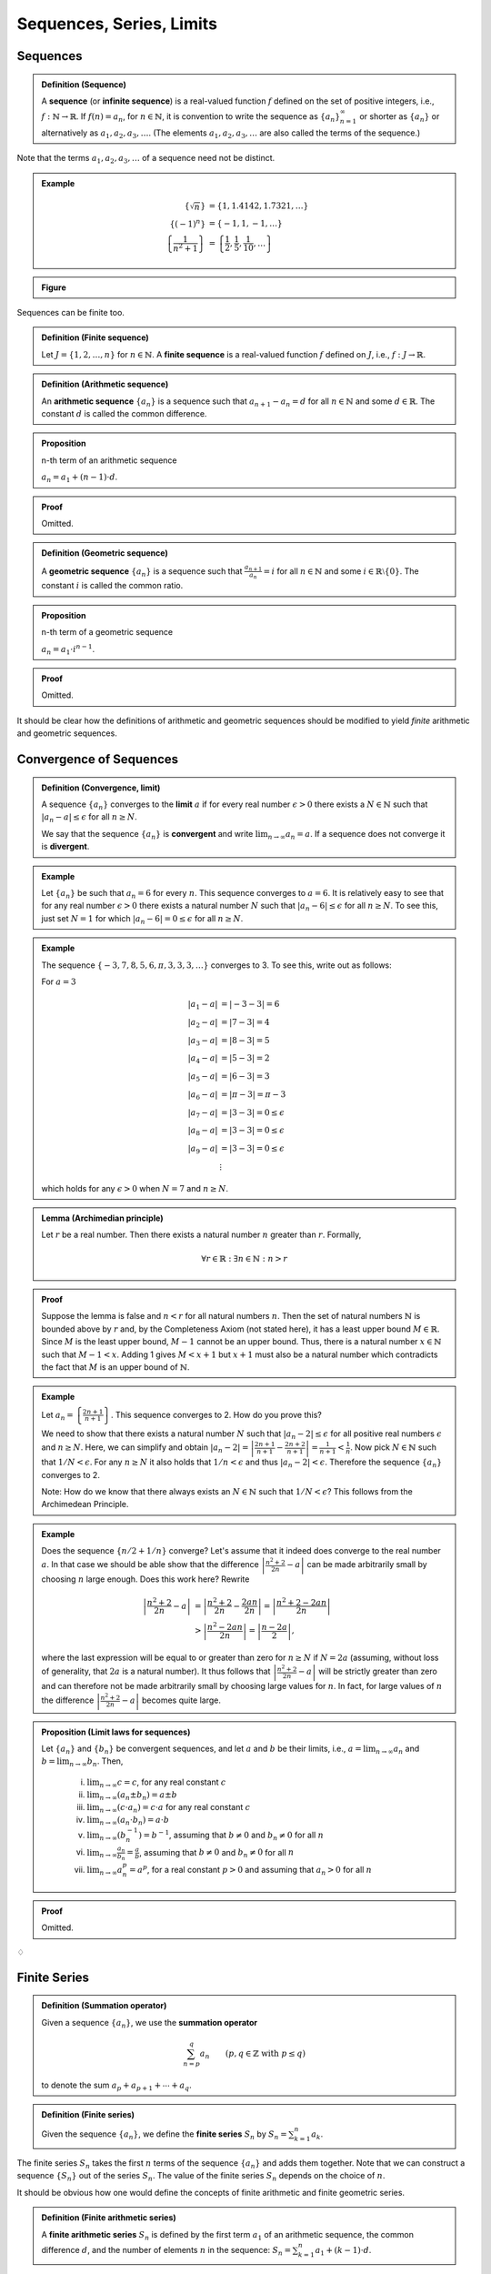 ***************************
Sequences, Series, Limits
***************************


============================
Sequences
============================

.. admonition:: Definition (Sequence)

	A **sequence** (or **infinite sequence**) is a real-valued function :math:`f` defined on the set of positive integers, i.e., :math:`f: \mathbb{N}\rightarrow \mathbb{R}`. If :math:`f(n) = a_n`, for :math:`n \in \mathbb{N}`, it is convention to write the sequence as :math:`\{a_n\}_{n=1}^\infty` or shorter as :math:`\{ a_n \}` or alternatively as :math:`a_1, a_2, a_3, \dots`. (The elements :math:`a_1, a_2, a_3,\ldots` are also called the terms of the sequence.)  


Note that the terms :math:`a_1, a_2, a_3,\dots` of a sequence need not be distinct.

.. admonition:: Example

        .. math::

		\left\{ \sqrt{n} \right\} & = \{ 1, 1.4142, 1.7321,\ldots \} \\
		\{ (-1)^n \} & = \{-1, 1, -1, \dots \} \\
		\left\{ \frac{1}{n^2+1} \right\} &= \left\{ \frac{1}{2}, \frac{1}{5}, \frac{1}{10}, \dots \right\} 


.. admonition:: Figure                

        .. plot:: ./pyplots/sequences.png

Sequences can be finite too.

.. admonition:: Definition (Finite sequence)

	Let :math:`J=\{1,2,\ldots,n\}` for :math:`n \in \mathbb{N}`. A **finite sequence** is a real-valued function :math:`f` defined on :math:`J`, i.e., :math:`f: J \rightarrow \mathbb{R}`.  


.. admonition:: Definition (Arithmetic sequence)

	An **arithmetic sequence** :math:`\{ a_n \}` is a sequence such that :math:`a_{n+1}-a_n = d` for all :math:`n \in \mathbb{N}` and some :math:`d \in \mathbb{R}`. The constant :math:`d` is called the common difference.



.. admonition:: Proposition

        n-th term of an arithmetic sequence

	:math:`a_n = a_1 + (n-1) \cdot d`.


.. admonition:: Proof

	Omitted.



.. admonition:: Definition (Geometric sequence)

	A **geometric sequence** :math:`\{ a_n \}` is a sequence such that :math:`\tfrac{a_{n+1}}{a_n} = i` for all :math:`n \in \mathbb{N}` and some :math:`i \in \mathbb{R}\setminus \{0\}`. The constant :math:`i` is called the common ratio.



.. admonition:: Proposition

        n-th term of a geometric sequence

	:math:`a_n = a_1 \cdot i^{n-1}`.


.. admonition:: Proof

	Omitted.


It should be clear how the definitions of arithmetic and geometric sequences should be modified to yield *finite* arithmetic and geometric sequences.



============================
Convergence of Sequences
============================


.. admonition:: Definition (Convergence, limit)

	A sequence :math:`\{ a_n \}` converges to the **limit** :math:`a` if for every real number :math:`\epsilon>0` there exists a :math:`N \in \mathbb{N}` such that :math:`| a_n-a | \leq \epsilon` for all :math:`n \geq N`.

	We say that the sequence :math:`\{ a_n \}` is **convergent** and write :math:`\displaystyle\lim_{n \to \infty} a_n = a`. If a sequence does not converge it is **divergent**.




.. admonition:: Example

	Let :math:`\{ a_n \}` be such that :math:`a_n=6` for every :math:`n`. This sequence converges to :math:`a=6`. It is relatively easy to see that for any real number :math:`\epsilon >0` there exists a natural number :math:`N` such that :math:`|a_n-6| \leq \epsilon` for all :math:`n \geq N`. To see this, just set :math:`N=1` for which :math:`|a_n-6|=0 \leq \epsilon` for all :math:`n \geq N`. 
       

        
.. admonition:: Example

        The sequence :math:`\{-3,7,8,5,6,\pi,3,3,3,\ldots \}` converges to 3. To see this, write out as follows:

        For :math:`a=3`

        .. math::

                \begin{align*}
                        |a_1-a| & = |-3-3| = 6\\
                        |a_2-a| & = |7-3| = 4\\
                        |a_3-a| & = |8-3| = 5\\
                        |a_4-a| & = |5-3| = 2\\
                        |a_5-a| & = |6-3| = 3\\
                        |a_6-a| & = |\pi-3| = \pi-3\\
                        |a_7-a| & = |3-3| = 0 \leq \epsilon \\
                        |a_8-a| & = |3-3| = 0 \leq \epsilon \\
                        |a_9-a| & = |3-3| = 0 \leq \epsilon \\
                        & \; \vdots 
                \end{align*}

        which holds for any :math:`\epsilon >0` when :math:`N=7` and :math:`n \geq N`.

.. admonition:: Lemma (Archimedian principle)

        Let :math:`r` be a real number. Then there exists a natural number :math:`n` greater than :math:`r`. Formally,

        .. math::

                \forall r \in \mathbb{R}: \exists n \in \mathbb{N}: n > r     


.. admonition:: Proof

	Suppose the lemma is false and :math:`n < r` for all natural numbers :math:`n`. Then the set of natural numbers :math:`\mathbb{N}` is bounded above by :math:`r` and, by the Completeness Axiom (not stated here), it has a least upper bound :math:`M \in \mathbb{R}`. Since :math:`M` is the least upper bound, :math:`M-1` cannot be an upper bound. Thus, there is a natural number :math:`x \in \mathbb{N}` such that :math:`M-1 < x`. Adding 1 gives :math:`M < x+1` but :math:`x+1` must also be a natural number which contradicts the fact that :math:`M` is an upper bound of :math:`\mathbb{N}`.  



.. admonition:: Example

	Let :math:`a_n = \left\{ \frac{2n+1}{n+1} \right\}`. This sequence converges to 2. How do you prove this?
        
        We need to show that there exists a natural number :math:`N` such that :math:`|a_n-2| \leq \epsilon` for all positive real numbers :math:`\epsilon` and :math:`n \geq N`. Here, we can simplify and obtain :math:`| a_n-2 | = \left| \frac{2n+1}{n+1} - \frac{2n+2}{n+1} \right|= \frac{1}{n+1} < \frac{1}{n}`. Now pick :math:`N \in \mathbb{N}` such that :math:`1/N < \epsilon`. For any :math:`n \geq N` it also holds that :math:`1/n < \epsilon` and thus :math:`| a_n-2 | < \epsilon`. Therefore the sequence :math:`\{ a_n \}` converges to 2.

	Note: How do we know that there always exists an :math:`N \in \mathbb{N}` such that :math:`1/N<\epsilon`? This follows from the Archimedean Principle. 




.. admonition:: Example

	Does the sequence :math:`\{ n/2 + 1/n \}` converge? Let's assume that it indeed does converge to the real number :math:`a`. In that case we should be able show that the difference :math:`\left| \frac{n^2+2}{2n} - a \right|` can be made arbitrarily small by choosing :math:`n` large enough. Does this work here? Rewrite

        .. math::
                
                \begin{align*}
                        \left| \frac{n^2+2}{2n} - a \right| 
                        & = \left| \frac{n^2+2}{2n} - \frac{2an}{2n} \right|
                        = \left| \frac{n^2+2 - 2an}{2n} \right| \\
                        & > \left| \frac{n^2 - 2an}{2n} \right| 
                        = \left| \frac{n - 2a}{2} \right|, 
                \end{align*}
        
       
        where the last expression will be equal to or greater than zero for :math:`n \geq N` if :math:`N = 2a` (assuming, without loss of generality, that :math:`2a` is a natural number). It thus follows that :math:`\left| \frac{n^2+2}{2n} - a \right|` will be strictly greater than zero and can therefore not be made arbitrarily small by choosing large values for :math:`n`. In fact, for large values of :math:`n` the difference :math:`\left| \frac{n^2+2}{2n} - a \right|` becomes quite large. 
        



.. admonition:: Proposition (Limit laws for sequences)

	Let :math:`\{ a_n \}` and :math:`\{ b_n \}` be convergent sequences, and let :math:`a` and :math:`b` be their limits, i.e., :math:`a = \lim_{n \to \infty} a_n` and :math:`b = \lim_{n \to \infty} b_n`. Then,

		(i) :math:`\lim_{n \to \infty} c = c`, for any real constant :math:`c`

		(#) :math:`\lim_{n \to \infty} (a_n \pm b_n) = a \pm b`

		(#) :math:`\lim_{n \to \infty} (c \cdot a_n ) = c \cdot a` for any real constant :math:`c`

		(#) :math:`\lim_{n \to \infty} (a_n \cdot b_n) = a \cdot b`  

		(#) :math:`\lim_{n \to \infty} ( b_n^{-1} ) = b^{-1}`, assuming that :math:`b \neq 0` and :math:`b_n \neq 0` for all :math:`n`  

		(#) :math:`\lim_{n \to \infty} \frac{a_n}{b_n} = \frac{a}{b}`, assuming that :math:`b \neq 0` and :math:`b_n \neq 0` for all :math:`n` 

		(#) :math:`\lim_{n \to \infty} a_n^p = a^p`, for a real constant :math:`p>0` and assuming that :math:`a_n>0` for all :math:`n`




.. admonition:: Proof

	Omitted.


:math:`\diamondsuit`

============================
Finite Series
============================


.. admonition:: Definition (Summation operator)

	Given a sequence :math:`\{ a_n \}`, we use the **summation operator**
	
        .. math:: 

               \sum_{n=p}^q a_n \qquad (p,q \in \mathbb{Z} \text{ with } p \leq q)
        
	to denote the sum :math:`a_p + a_{p+1} + \cdots + a_q`. 



.. admonition:: Definition (Finite series)

	Given the sequence :math:`\{a_n\}`, we define the **finite series** :math:`S_n` by :math:`S_n = \sum_{k=1}^n a_k`. 


The finite series :math:`S_n` takes the first :math:`n` terms of the sequence :math:`\{ a_n \}` and adds them together. Note that we can construct a sequence :math:`\{ S_n \}` out of the series :math:`S_n`. The value of the finite series :math:`S_n` depends on the choice of :math:`n`. 


It should be obvious how one would define the concepts of finite arithmetic and finite geometric series.


.. admonition:: Definition (Finite arithmetic series)

	A **finite arithmetic series** :math:`S_n` is defined by the first term :math:`a_1` of an arithmetic sequence, the common difference :math:`d`, and the number of elements :math:`n` in the sequence: :math:`S_n = \sum_{k=1}^n a_1 + (k-1) \cdot d`.


It is easy to verify that :math:`S_n = a_1 + \cdots + a_n`, where :math:`a_1,\ldots, a_n` are the terms of the underlying arithmetic sequence. Some textbooks let the sum index start at zero, :math:`S_n = \sum_{k=0}^{n-1} a_1 + k \cdot d`. This, of course, is equivalent notation.


.. admonition:: Proposition 

	The :math:`n` terms of a finite arithmetic series :math:`S_n` add up to
	
        .. math::
                S_n = n (2 a_1 + (n-1) d) /2.
                :label: arithmetic_series	


.. admonition:: Proof

        .. math::

	        S_n     & = a_1 + a_2 + \cdots + a_n \\
	                & = a_1 + (a_1+d) + (a_1+2d) + \cdots + (a_1+(n-2)d) + (a_1+(n-1)d),


	and then rewriting in reverse order

        .. math::

        	S_n     & = (a_1+(n-1)d) + (a_1+(n-2)d)+ \cdots + (a_1+2d) + (a_1+d) + a_1.

        Thus for :math:`2 S_n` we get

        .. math::

	        2 S_n   & = (2a_1 + (n-1)d) + (2a_1 + (n-1)d) + \cdots + (2a_1 + (n-1)d) + (2a_1 + (n-1)d) \\
                	& = n (2a_1 + (n-1)d),

        which yields the result.



.. admonition:: Corollary

	Alternatively, the :math:`n` terms of a finite arithmetic series :math:`S_n` add up to

        .. math::

                S_n = n \cdot \frac{a_1 + a_n}{2}.


.. admonition:: Proof

	Replace :math:`a_1 + (n-1)d` in equation :eq:`arithmetic_series` by :math:`a_n`. (Why is this justified?)


        
.. admonition:: Definition (Finite geometric series)

	A **finite geometric series** :math:`S_n` is defined by the first term :math:`a_1` of a geometric sequence, the common ratio :math:`i`, and the number of elements :math:`n` in the sequence: :math:`S_n = \sum_{k=1}^n a_1 \cdot i^{k-1}`.



.. admonition:: Proposition

	The :math:`n` terms of a finite geometric series :math:`S_n` add up to

        .. math::
        	S_n = \frac{a_1 (i^n-1)}{i-1}, \qquad \text{ for } i \neq 1.
                :label: geometric_series
	

.. admonition:: Proof

        .. math::	

		S_n 
		&= a_1 + a_2 + \cdots + a_n \\
		&= a_1 + a_1 i + a_1 i^2 + \cdots + a_1 i^{n-2} + a_1 i^{n-1}, 

        and then multiplying both sides by :math:`i`

        .. math::

		i S_n
		&= a_1 i + a_1 i^2 + a_1 i^3 + \cdots + a_1 i^{n-1} + a_1 i^{n}.

        Subtracting gives

        .. math::

		iS_n - S_n
		&= a_1 i^n - a_1,

        which yields the result.



.. admonition:: Corollary

	Alternatively, the :math:`n` terms of a finite geometric series :math:`S_n` add up to
	
        .. math::
        	S_n = \frac{i a_n - a_1}{i-1}, \qquad\;\;\; \text{ for } i \neq 1.
	


.. admonition:: Proof

	Since :math:`a_n=a_1 i^{n-1}`, or equivalently :math:`a_1 i^n = i a_n`, plugging into equation :eq:`geometric_series` delivers the result.


============================
Infinite Series
============================

So far we defined finite series. But how would we handle objects such as :math:`\sum_{k=1}^\infty a_k`? It seems reasonable to think of this as an infite series. But how would we determine its 'value'? For example, what is :math:`\sum_{k=1}^\infty 1 = 1 + 1 + 1 + \cdots` (a never-ending sum of ones) equal to? 

To address this problem, we need to define the concept of convergence for infinite series. Before we do that, let's properly define the term.

.. admonition:: Definition (Series)

	An **infinite series** (or just a series) is any expression of the form 
        
        .. math::
	        \sum_{n=1}^\infty a_n,
	
        where :math:`a_n` is a real number. We sometimes write this series as :math:`a_1+a_2+a_3+\cdots`.


Out of convention, we changed the index variable to :math:`n`. This is just a label, it does not matter whether we use :math:`k`, :math:`n`, or any other symbol. Also, for convenience, we sometimes label an infinite series :math:`\sum_{n=0}^\infty a_n` instead (this will become clear later in context). 



.. admonition:: Definition (Convergence of series)

	The infinite series :math:`\sum_{n=1}^\infty a_n` is said to **converge** to the real number :math:`S` if the sequence :math:`\{ S_n \}` of partial sums :math:`S_n= \sum_{k=1}^n a_k` converges to :math:`S`. We write 

        .. math::

        	\sum_{n=1}^\infty a_n = S.
	
        If the sequence of partial sums :math:`\{ S_n \}` diverges then we say that the infinite series **diverges** (or is divergent).



The definition of convergence of an infinite series is thus based on the definition of convergence of the underlying sequence. In that sense we are not defining a new concept of convergence. Convergence of a series is understood as convergence of a sequence.

This suggests that the convergence behavior of a sequence may influence whether or not the related series converges. There exists a handy result that links the two.



.. admonition:: Proposition (Zero test)

	Let :math:`\{a_n\}` be a sequence. If :math:`\lim_{n \to \infty} a_n` is non-zero, then the series :math:`\sum _{n=1}^\infty a_n` is divergent.


.. admonition:: Proof

	Omitted.




.. admonition:: Example

	The sequence :math:`\{1,1,1, \ldots \}` clearly does not converge to zero. By the zero test, we know that :math:`\sum_{n=1}^\infty 1 = 1+1+1+\cdots` is a divergent infinite series. Note though that the underlying sequence :math:`\{1,1,1, \ldots \}` itself is actually convergent (to 1, obviously). 


On the other hand, if a sequence :math:`\{ a_n \}` does converge to zero, then the series :math:`\sum_{n=1}^\infty a_n` may or may not converge. It depends. Take, for example, the sequence :math:`\{ 1/n \}`. The series :math:`\sum_{n=1}^\infty 1/n` diverges even though :math:`1/n` converges to zero (see exercises below).

Now we state and proof a result that is used in finance, accounting and financial econometrics all the time. 

.. admonition:: Proposition

	The series :math:`\sum_{n=1}^\infty i^{n-1}` converges to :math:`1/(1-i)` if :math:`-1<i<1`.




.. admonition:: Proof

	The finite sums :math:`S_n = \sum_{k=1}^n i^{k-1}` are straightforward geometric series. By Proposition \ref{prop: geometric series} we have :math:`S_n = (1-i^n)/(1-i)`. To get the limit of the series, we need to get the limit of the sequence :math:`\{ S_n \}`. This requires us to show that there exists a natural number :math:`N` such that 

        .. math::
                \left| \frac{ (1-i^n)}{1-i} - \frac{1}{1-i} \right| = \left| \frac{-i^n}{1-i} \right| < \epsilon 
	

        for any real number :math:`\epsilon>0` and :math:`n \geq N`. We will not prove this rigorously here but appeal to the intuition that indeed :math:`\left| -i^n \right|` is positive and can be made arbitrarily small by picking :math:`n` large enough. (Note that the denominator is positive and finite.)



:math:`\diamondsuit`







===========
Exercises
===========

*Note: Solutions for exercises will only be given during the tutorials. They will not be posted here.*

1) You deposit \$2,000 in a bank account which pays 6\% interest each year. You do not withdraw money and keep it in the bank for :math:`12` years. What is the amount of money :math:`A` saved over that time span? Provide a formula for :math:`A` in terms of the principal :math:`P`, the interest rate :math:`r` and the time span :math:`T`. (Apply the :math:`n`-th term formula for geometric sequences. How do :math:`A, P, r` and :math:`T` relate to the elements of the :math:`n`-th term formula?) 

	
	
#) Redo the previous exercise assuming that the bank pays a *nominal* annual interest rate of 6\% compounded half-yearly. What is the amount of money :math:`A` saved over that time span? Provide a formula for :math:`A` in terms of the principal :math:`P`, the interest rate :math:`r` and the time span :math:`T` as well as the number of compounding periods per year :math:`m`. (How do :math:`A, P, r, m` and :math:`T` relate to the elements of the :math:`n`-th term formula?)			

	
	
#) Redo the previous exercise with monthly and daily (assume that the year has 365 days) and continuous compounding. For all five cases of compounding, what is the *effective annual rate* (also called the annual percentage yield)? (See textbook for definition.)

			
#) Given your initial deposit of \$2,000 and the 6\% nominal interest rate, how long will it take you to save up \$5,000? (Calculate this for monthly as well as continuous compounding.) 

#) What is the limit of the sequence :math:`\left\{ \tfrac{3n+2}{n+1}\right\}`? Prove.
   (*Note: Depending on time constraints, part or all of this question will also be answered in next week's tutorial.*)

*You can find related exercises in the textbook under:* 

* Exercises 3-1 and 3-2.

*Make sure to use these to practice with! The tutors at the EMET1001 help desk are happy to help, if you have any questions.*



6)      On her 25th birthday, Maria has nothing better to do than worry about her financial situation when she retires. She wants to save up enough money for a comfortable retirement. On the website of the Association of Superannuation Funds of Australia (ASFA) Maria discovers that she needs \$3,350 a month for a comfortable retirement lifestyle in NSW (as a single female retiree). She would like to retire on her 65th birthday. 

        The current life expectancy at age 65 for females is about 22 years. This means, that a 65 year old woman is currently expected to live until age 87. Maria is conservative and factors in that technological progress in medical treatment will raise her life expectancy (once she reaches 65) to 30 years. She therefore wants to make sure that she can guarantee a secure monthly income stream of \$3,350 for 30 years starting at her 65th birthday. (Note: For simplicity, we ignore inflation.)

        Maria's bank promises a 5.5\% nominal annual interest rate compounded monthly forever. 

        	(i) On her 65th birthday, how much money needs to be in Maria's bank account to guarantee a comfortable retirement? (She does not plan to leave an inheritance.)

        	(#) How much money would Maria need to have now (at her 25th birthday) to guarantee that she can retire at age 65 with the amount of savings determined under part (i)? (This question asks for the *present value*.) 

        	(#) Maria currently has no savings but luckily she has a steady job. In order to come up with the necessary retirement savings, she decides to put aside a constant dollar amount (an *annuity*) at the beginning of every month until she retires. How much money should Maria set aside each month?
	

7)      Prove that the series :math:`\sum_{n=1}^\infty 1/n` diverges. Recall from the lecture that the underlying sequence :math:`\{1/n\}` does converge to zero. To answer this question, you need to study the convergence behavior of the sequence of *partial sums* :math:`\{S_n\}` where each partial sum is defined by :math:`S_n=\sum_{k=1}^n 1/k`.



*You can find related exercises in the textbook under:*

* Exercises 3-3 and 3-4. 

*Make sure to use these to practice with! The tutors at the EMET1001 help desk are happy to help, if you have any questions.*







